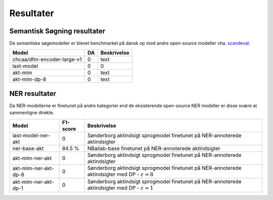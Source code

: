 Resultater
==========

Semantisk Søgning resultater
----------------------------
De semantiske søgemodeller er blevet benchmarket på dansk op mod andre open-source modeller vha.  
`scandeval <https://github.com/saattrupdan/ScandEval>`_.

.. list-table::
   :header-rows: 1

   * - Model
     - DA
     - Beskrivelse
   * - chcaa/dfm-encoder-large-v1
     - 0
     - text
   * - last-model
     - 0
     - 0
   * - akt-mlm
     - 0
     - text
   * - akt-mlm-dp-8
     - 0
     - text


NER resultater
--------------
Da NER-modellerne er finetunet på andre kategorier end de eksisterende open-source NER modeller er disse svære at sammenligne direkte.  

.. list-table::
   :header-rows: 1

   * - Model
     - F1-score
     - Beskrivelse
   * - last-model-ner-akt
     - 0
     - Sønderborg aktindsigt sprogmodel finetunet på NER-annoterede aktindsigter
   * - ner-base-akt
     - 84.5 %
     - NBailab-base finetunet på NER-annoterede aktindsigter
   * - akt-mlm-ner-akt
     - 0
     - Sønderborg aktindsigt sprogmodel finetunet på NER-annoterede aktindsigter
   * - akt-mlm-ner-akt-dp-8
     - 0
     - Sønderborg aktindsigt sprogmodel finetunet på NER-annoterede aktindsigter med DP - :math:`\varepsilon = 8`
   * - akt-mlm-ner-akt-dp-1
     - 0
     - Sønderborg aktindsigt sprogmodel finetunet på NER-annoterede aktindsigter med DP - :math:`\varepsilon = 1`
